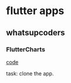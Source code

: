 * flutter apps
** whatsupcoders
*** FlutterCharts
    [[https://github.com/whatsupcoders/FlutterCharts][code]]

    task: clone the app.
